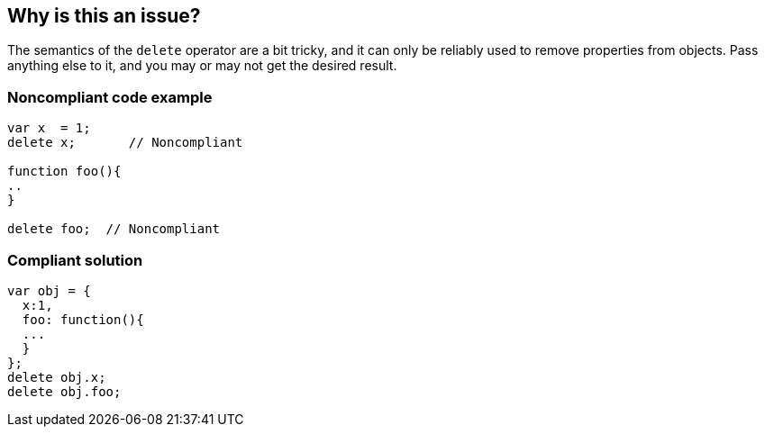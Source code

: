 == Why is this an issue?

The semantics of the ``++delete++`` operator are a bit tricky, and it can only be reliably used to remove properties from objects. Pass anything else to it, and you may or may not get the desired result.


=== Noncompliant code example

[source,javascript]
----
var x  = 1;
delete x;       // Noncompliant

function foo(){
..
}

delete foo;  // Noncompliant
----


=== Compliant solution

[source,javascript]
----
var obj = {
  x:1,
  foo: function(){
  ...
  }
};
delete obj.x;
delete obj.foo;
----



ifdef::env-github,rspecator-view[]

'''
== Implementation Specification
(visible only on this page)

=== Message

Remove this "delete" operator or pass an object property to it.


=== Highlighting

* Primary: entire ``++delete++`` expression


'''
== Comments And Links
(visible only on this page)

=== on 4 Jun 2015, 12:13:03 Elena Vilchik wrote:
\[~ann.campbell.2] Assign to you for validation and completion (labels, SQALE). CC [~linda.martin]

=== on 4 Jun 2015, 14:10:16 Ann Campbell wrote:
\[~elena.vilchik] I've updated the description based on \https://developer.mozilla.org/en-US/docs/Web/JavaScript/Reference/Operators/delete, which shows that _sometimes_ ``++delete++`` does work on things that might be thought of as variables (even though they're really properties of the global object.)


Let me know if it's not okay

endif::env-github,rspecator-view[]
